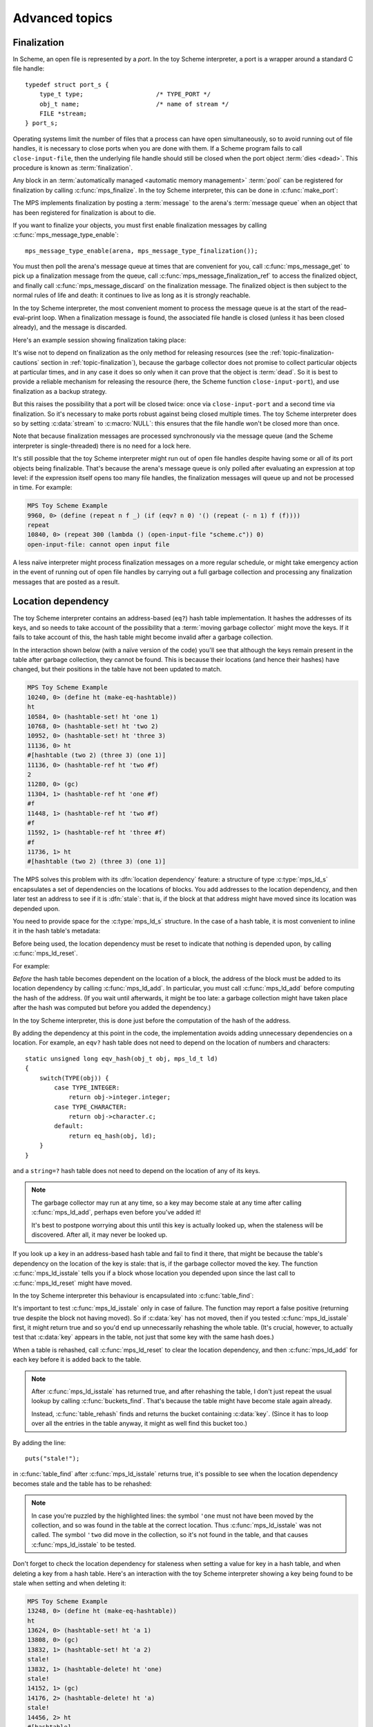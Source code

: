 .. _guide-advanced:

Advanced topics
===============


.. index::
   single: finalization; example
   single: Scheme; finalization
   single: Scheme; ports

Finalization
------------

In Scheme, an open file is represented by a *port*. In the toy Scheme
interpreter, a port is a wrapper around a standard C file handle::

    typedef struct port_s {
        type_t type;                    /* TYPE_PORT */
        obj_t name;                     /* name of stream */
        FILE *stream;
    } port_s;

Operating systems limit the number of files that a process can have open
simultaneously, so to avoid running out of file handles, it is necessary
to close ports when you are done with them. If a Scheme program fails to
call ``close-input-file``, then the underlying file handle should still
be closed when the port object :term:`dies <dead>`. This procedure is
known as :term:`finalization`.

Any block in an :term:`automatically managed <automatic memory
management>` :term:`pool` can be registered for finalization by calling
:c:func:`mps_finalize`. In the toy Scheme interpreter, this can be done
in :c:func:`make_port`:

.. code-block:: c
   :emphasize-lines: 18

    static obj_t make_port(obj_t name, FILE *stream)
    {
        mps_addr_t port_ref;
        obj_t obj;
        mps_addr_t addr;
        size_t size = ALIGN_OBJ(sizeof(port_s));
        do {
            mps_res_t res = mps_reserve(&addr, obj_ap, size);
            if (res != MPS_RES_OK) error("out of memory in make_port");
            obj = addr;
            obj->port.type = TYPE_PORT;
            obj->port.name = name;
            obj->port.stream = stream;
        } while(!mps_commit(obj_ap, addr, size));
        total += sizeof(port_s);

        port_ref = obj;
        mps_finalize(arena, &port_ref);

        return obj;
    }

The MPS implements finalization by posting a :term:`message` to the
arena's :term:`message queue` when an object that has been registered
for finalization is about to die.

If you want to finalize your objects, you must first enable
finalization messages by calling :c:func:`mps_message_type_enable`::

    mps_message_type_enable(arena, mps_message_type_finalization());

You must then poll the arena's message queue at times that are
convenient for you, call :c:func:`mps_message_get` to pick up a
finalization message from the queue, call
:c:func:`mps_message_finalization_ref` to access the finalized object,
and finally call :c:func:`mps_message_discard` on the finalization
message. The finalized object is then subject to the normal rules of
life and death: it continues to live as long as it is strongly
reachable.

In the toy Scheme interpreter, the most convenient moment to process the
message queue is at the start of the read–eval–print loop. When a
finalization message is found, the associated file handle is closed
(unless it has been closed already), and the message is discarded.

.. code-block:: c
   :emphasize-lines: 9, 12, 25

    mps_message_type_t type;

    while (mps_message_queue_type(&type, arena)) {
        mps_message_t message;
        mps_bool_t b;
        b = mps_message_get(&message, arena, type);
        assert(b); /* we just checked there was one */

        if (type == mps_message_type_finalization()) {
            mps_addr_t port_ref;
            obj_t port;
            mps_message_finalization_ref(&port_ref, arena, message);
            port = port_ref;
            assert(TYPE(port) == TYPE_PORT);
            if(port->port.stream) {
                printf("Port to file \"%s\" is dying. Closing file.\n",
                       port->port.name->string.string);
                (void)fclose(port->port.stream);
                port->port.stream = NULL;
            }
        } else {
            /* ... handle other message types ... */
        }

        mps_message_discard(arena, message);
    }

Here's an example session showing finalization taking place:

.. code-block:: none
   :emphasize-lines: 8

    MPS Toy Scheme Example
    9960, 0> (open-input-file "scheme.c")
    #[port "scheme.c"]
    10064, 0> (gc)
    Collection started.
      Why: Client requests: immediate full collection.
      Clock: 3401
    Port to file "scheme.c" is dying. Closing file.
    Collection finished.
        live 10040
        condemned 10088
        not_condemned 0
        clock: 3807

It's wise not to depend on finalization as the only method for
releasing resources (see the :ref:`topic-finalization-cautions`
section in :ref:`topic-finalization`), because the garbage collector
does not promise to collect particular objects at particular times,
and in any case it does so only when it can prove that the object is
:term:`dead`. So it is best to provide a reliable mechanism for
releasing the resource (here, the Scheme function
``close-input-port``), and use finalization as a backup strategy.

But this raises the possibility that a port will be closed twice: once
via ``close-input-port`` and a second time via finalization. So it's
necessary to make ports robust against being closed multiple times.
The toy Scheme interpreter does so by setting :c:data:`stream` to
:c:macro:`NULL`: this ensures that the file handle won't be closed
more than once.

.. code-block:: c
    :emphasize-lines: 6

    static void port_close(obj_t port)
    {
        assert(TYPE(port) == TYPE_PORT);
        if(port->port.stream != NULL) {
            fclose(port->port.stream);
            port->port.stream = NULL;
        }
    }

Note that because finalization messages are processed synchronously
via the message queue (and the Scheme interpreter is single-threaded)
there is no need for a lock here.

It's still possible that the toy Scheme interpreter might run out of
open file handles despite having some or all of its port objects being
finalizable. That's because the arena's message queue is only polled
after evaluating an expression at top level: if the expression itself
opens too many file handles, the finalization messages will queue up and
not be processed in time. For example:

.. code-block:: none

    MPS Toy Scheme Example
    9960, 0> (define (repeat n f _) (if (eqv? n 0) '() (repeat (- n 1) f (f))))
    repeat
    10840, 0> (repeat 300 (lambda () (open-input-file "scheme.c")) 0)
    open-input-file: cannot open input file

A less naïve interpreter might process finalization messages on a more
regular schedule, or might take emergency action in the event of running
out of open file handles by carrying out a full garbage collection and
processing any finalization messages that are posted as a result.

.. topics::

    :ref:`topic-finalization`, :ref:`topic-message`.


.. index::
   single: location dependency; example
   single: hash table; address-based example 
   single: Scheme; address-based hash table
   single: Scheme; location dependency

.. _guide-advanced-location:

Location dependency
-------------------

The toy Scheme interpreter contains an address-based (``eq?``) hash
table implementation. It hashes the addresses of its keys, and so needs
to take account of the possibility that a :term:`moving garbage
collector` might move the keys. If it fails to take account of this, the
hash table might become invalid after a garbage collection.

In the interaction shown below (with a naïve version of the code) you'll
see that although the keys remain present in the table after garbage
collection, they cannot be found. This is because their locations (and
hence their hashes) have changed, but their positions in the table have
not been updated to match.

.. code-block:: none

    MPS Toy Scheme Example
    10240, 0> (define ht (make-eq-hashtable))
    ht
    10584, 0> (hashtable-set! ht 'one 1)
    10768, 0> (hashtable-set! ht 'two 2)
    10952, 0> (hashtable-set! ht 'three 3)
    11136, 0> ht
    #[hashtable (two 2) (three 3) (one 1)]
    11136, 0> (hashtable-ref ht 'two #f)
    2
    11280, 0> (gc)
    11304, 1> (hashtable-ref ht 'one #f)
    #f
    11448, 1> (hashtable-ref ht 'two #f)
    #f
    11592, 1> (hashtable-ref ht 'three #f)
    #f
    11736, 1> ht
    #[hashtable (two 2) (three 3) (one 1)]

The MPS solves this problem with its :dfn:`location dependency`
feature: a structure of type :c:type:`mps_ld_s` encapsulates a set of
dependencies on the locations of blocks. You add addresses to the
location dependency, and then later test an address to see if it is
:dfn:`stale`: that is, if the block at that address might have moved
since its location was depended upon.

You need to provide space for the :c:type:`mps_ld_s` structure. In the
case of a hash table, it is most convenient to inline it in the hash
table's metadata:

.. code-block:: c
    :emphasize-lines: 5

    typedef struct table_s {
      type_t type;                  /* TYPE_TABLE */
      hash_t hash;                  /* hash function */
      cmp_t cmp;                    /* comparison function */
      mps_ld_s ld;                  /* location dependency */
      obj_t buckets;                /* hash buckets */
    } table_s;

Before being used, the location dependency must be reset to indicate
that nothing is depended upon, by calling :c:func:`mps_ld_reset`.

For example:

.. code-block:: c
    :emphasize-lines: 19

    static obj_t make_table(size_t length, hash_t hashf, cmp_t cmpf)
    {
        obj_t obj;
        mps_addr_t addr;
        size_t l, size = ALIGN_OBJ(sizeof(table_s));
        do {
            mps_res_t res = mps_reserve(&addr, obj_ap, size);
            if (res != MPS_RES_OK) error("out of memory in make_table");
            obj = addr;
            obj->table.type = TYPE_TABLE;
            obj->table.buckets = NULL;
        } while(!mps_commit(obj_ap, addr, size));
        total += size;
        obj->table.hash = hashf;
        obj->table.cmp = cmpf;
        /* round up to next power of 2 */
        for(l = 1; l < length; l *= 2);
        obj->table.buckets = make_buckets(l);
        mps_ld_reset(&obj->table.ld, arena);
        return obj;
    }

*Before* the hash table becomes dependent on the location of a block,
the address of the block must be added to its location dependency by
calling :c:func:`mps_ld_add`. In particular, you must call
:c:func:`mps_ld_add` before computing the hash of the address. (If you
wait until afterwards, it might be too late: a garbage collection might
have taken place after the hash was computed but before you added the
dependency.)

In the toy Scheme interpreter, this is done just before the computation
of the hash of the address.

.. code-block:: c
    :emphasize-lines: 4

    static unsigned long eq_hash(obj_t obj, mps_ld_t ld)
    {
        union {char s[sizeof(obj_t)]; obj_t addr;} u;
        if (ld) mps_ld_add(ld, arena, obj);
        u.addr = obj;
        return hash(u.s, sizeof(obj_t));
    }

By adding the dependency at this point in the code, the implementation
avoids adding unnecessary dependencies on a location. For example, an
``eqv?`` hash table does not need to depend on the location of numbers
and characters::

    static unsigned long eqv_hash(obj_t obj, mps_ld_t ld)
    {
        switch(TYPE(obj)) {
            case TYPE_INTEGER:
                return obj->integer.integer;
            case TYPE_CHARACTER:
                return obj->character.c;
            default:
                return eq_hash(obj, ld);
        }
    }

and a ``string=?`` hash table does not need to depend on the location of
any of its keys.

.. note::

    The garbage collector may run at any time, so a key may become
    stale at any time after calling :c:func:`mps_ld_add`, perhaps even
    before you've added it!

    It's best to postpone worrying about this until this key is actually
    looked up, when the staleness will be discovered. After all, it may
    never be looked up.

If you look up a key in an address-based hash table and fail to find it
there, that might be because the table's dependency on the location of
the key is stale: that is, if the garbage collector moved the key. The
function :c:func:`mps_ld_isstale` tells you if a block whose
location you depended upon since the last call to
:c:func:`mps_ld_reset` might have moved.

In the toy Scheme interpreter this behaviour is encapsulated into
:c:func:`table_find`:

.. code-block:: c
    :emphasize-lines: 7

    static struct bucket_s *table_find(obj_t tbl, obj_t key, int add)
    {
        struct bucket_s *b;
        assert(TYPE(tbl) == TYPE_TABLE);
        b = buckets_find(tbl, tbl->table.buckets, key, add);
        if ((b == NULL || b->key == NULL || b->key == obj_deleted)
            && mps_ld_isstale(&tbl->table.ld, arena, key))
        {
            b = table_rehash(tbl, tbl->table.buckets->buckets.length, key);
        }
        return b;
    }

It's important to test :c:func:`mps_ld_isstale` only in case of
failure. The function may report a false positive (returning true
despite the block not having moved). So if :c:data:`key` has not moved,
then if you tested :c:func:`mps_ld_isstale` first, it might return
true and so you'd end up unnecessarily rehashing the whole table.
(It's crucial, however, to actually test that :c:data:`key` appears in
the table, not just that some key with the same hash does.)

When a table is rehashed, call :c:func:`mps_ld_reset` to clear the
location dependency, and then :c:func:`mps_ld_add` for each key before
it is added back to the table.

.. note::

    After :c:func:`mps_ld_isstale` has returned true, and after
    rehashing the table, I don't just repeat the usual lookup by
    calling :c:func:`buckets_find`. That's because the table might
    have become stale again already.

    Instead, :c:func:`table_rehash` finds and returns the bucket
    containing :c:data:`key`. (Since it has to loop over all the
    entries in the table anyway, it might as well find this bucket
    too.)

By adding the line::

    puts("stale!");

in :c:func:`table_find` after :c:func:`mps_ld_isstale` returns true,
it's possible to see when the location dependency becomes stale and
the table has to be rehashed:

.. code-block:: none
    :emphasize-lines: 21, 23

    MPS Toy Scheme Example
    10240, 0> (define ht (make-eq-hashtable))
    ht
    10584, 0> (hashtable-set! ht 'one 1)
    10768, 0> ht
    #[hashtable (one 1)]
    10768, 0> (gc)
    10792, 1> (hashtable-ref ht 'one #f)
    stale!
    1
    11080, 1> (hashtable-set! ht 'two 2)
    11264, 1> (gc)
    11288, 2> (hashtable-ref ht 'one #f)
    stale!
    1
    11576, 2> (hashtable-set! ht 'three 3)
    11760, 2> (hashtable-ref ht 'two #f)
    2
    11904, 2> (gc)
    11928, 3> (hashtable-ref ht 'one #f)
    1
    12072, 3> (hashtable-ref ht 'two #f)
    stale!
    2
    12360, 3> (hashtable-ref ht 'three #f)
    3

.. note::

    In case you're puzzled by the highlighted lines: the symbol
    ``'one`` must not have been moved by the collection, and so was
    found in the table at the correct location. Thus
    :c:func:`mps_ld_isstale` was not called. The symbol ``'two`` did
    move in the collection, so it's not found in the table, and that
    causes :c:func:`mps_ld_isstale` to be tested.

Don't forget to check the location dependency for staleness when
setting a value for key in a hash table, and when deleting a key from
a hash table. Here's an interaction with the toy Scheme interpreter
showing a key being found to be stale when setting and when deleting
it:

.. code-block:: none

    MPS Toy Scheme Example
    13248, 0> (define ht (make-eq-hashtable))
    ht
    13624, 0> (hashtable-set! ht 'a 1)
    13808, 0> (gc)
    13832, 1> (hashtable-set! ht 'a 2)
    stale!
    13832, 1> (hashtable-delete! ht 'one)
    stale!
    14152, 1> (gc)
    14176, 2> (hashtable-delete! ht 'a)
    stale!
    14456, 2> ht
    #[hashtable]

.. note::

    If the hash table is being used to implement a *set* (that is,
    there are no values, only keys), and if it doesn't matter that the
    same key appears twice in the table (under the hashes of its old
    and new addresses) then you may be able to skip the staleness
    check when adding a key. This is a delicate optimization, however:
    if you needed to iterate over the keys, or maintain a count of
    keys, then it would not work.

.. topics::

    :ref:`topic-location`.


.. index::
   single: weak reference; example
   single: hash table; weak example 
   single: Scheme; weak hash table

.. _guide-advanced-weak:

Weak hash tables
----------------

A :term:`weak-key hash table` has :term:`weak references (1)` to its
keys. If the key dies, the value corresponding to that key is
automatically deleted from the table too. Similarly, a
:term:`weak-value hash table` has weak references to its values, and a
:term:`doubly weak hash table` has weak references to both.

In this section, I'll describe how to add all three types of weak hash
table to the toy Scheme interpreter. This requires a few far-reaching
changes to the code, so in order to keep the basic integration
understandable by newcomers to the MPS, I've made these changes in a
separate version of the code:

:download:`scheme-advanced.c <../../../example/scheme/scheme-advanced.c>`

    The Scheme interpreter after a number of "advanced" features,
    including weak hash tables, have been implemented.

The MPS supports weak references only in :term:`roots` and in blocks
allocated in pools belonging to the :ref:`pool-awl` pool class. Roots
aren't convenient for this use case: it's necessary for hash tables
to be automatically reclaimed when they die. So AWL it is.

.. note::

    This isn't a design limitation of the MPS: it's just that up until
    now the only uses our customers have had for weak references are the
    ones supported by AWL. (In particular, AWL was designed around the
    requirements of weak hash tables in `Open Dylan
    <https://opendylan.org/>`_.) If you need more general handling of
    weak references, :ref:`contact us <contact>`.

All the references in a :term:`formatted object` belong to the same
:term:`rank`: that is, they are all :term:`exact <exact references>`,
:term:`weak <weak references (1)>`, or :term:`ambiguous references`. In
AWL, the rank of references is specified when creating an
:term:`allocation point`. This has consequences for the design of the
hash table data structure: in weak-key strong-value hash tables, the
keys need to be in one object and the values in another (and the same is
true in the strong-key weak-value case). So instead of having one vector
of buckets with alternate keys and values, hash tables must have two
vectors, one for the keys and the other for the values, to allow keys
and values to have different ranks.

These vectors will be allocated from an AWL pool with two allocation
points, one for strong references, and one for weak references::

    static mps_pool_t buckets_pool; /* pool for hash table buckets */
    static mps_ap_t strong_buckets_ap; /* allocation point for strong buckets */
    static mps_ap_t weak_buckets_ap; /* allocation point for weak buckets */

.. note::

    It's not necessary to allocate the strong buckets from the same pool
    as the weak buckets, but we'll see below that they have to be
    allocated in a *non-moving* pool such as AWL.

The MPS :dfn:`splats` a weak reference in a :term:`formatted object` by
replacing it with a null pointer when it is :term:`fixed` by the object
format's :term:`scan method`. So the scan method for the buckets is
going to have the following structure. (See below for the actual code.) ::

    static mps_res_t buckets_scan(mps_ss_t ss, mps_addr_t base, mps_addr_t limit)
    {
        MPS_SCAN_BEGIN(ss) {
            while (base < limit) {
                buckets_t buckets = base;
                size_t length = buckets->length;
                for (i = 0; i < length; ++i) {
                    mps_addr_t p = buckets->bucket[i];
                    if (MPS_FIX1(ss, p)) {
                        mps_res_t res = MPS_FIX2(ss, &p);
                        if (res != MPS_RES_OK) return res;
                        if (p == NULL) {
                            /* TODO: key/value was splatted: splat value/key too */
                        }
                        buckets->bucket[i] = p;
                    }
                }
                base = (char *)base +
                    ALIGN_OBJ(offsetof(buckets_s, bucket) +
                              length * sizeof(buckets->bucket[0]));
            }
        } MPS_SCAN_END(ss);
        return MPS_RES_OK;
    }

But how can the corresponding key/value be splatted? A format method is
not normally allowed to access memory managed by the MPS in pools that
might protect their objects (see the :ref:`topic-format-cautions`
section in :ref:`topic-format`). The AWL pool class relaxes this
constraint by allowing each object in the pool to have a
:term:`dependent object`. When :term:`scanning <scan>` an object in an
AWL pool, the MPS ensures that the dependent object is not protected.
The dependent object does not have to be in the same pool as the
original object, but must be in a non-moving pool. See
:ref:`pool-awl-dependent`.

So the value buckets will be the dependent object of the key buckets,
and vice versa.

The AWL pool determines an object's dependent object by calling a
function that you supply when creating the pool. This means that each
object needs to have a reference to its dependent object::

    static mps_addr_t buckets_find_dependent(mps_addr_t addr)
    {
        buckets_t buckets = addr;
        return buckets->dependent;
    }

There's one final requirement to take into account before revealing the
new buckets structure, which is that each word in an object in an AWL
pool must either be a valid word-aligned reference, or else the bottom
bits of the word must be non-zero so that it does not look like an
aligned pointer. So the sizes stored in the buckets structure (the
length of the array of buckets, and the counts of used and deleted
buckets) must be tagged so that they cannot be mistaken for pointers.
See the :ref:`pool-awl-caution` section in :ref:`pool-awl`.

A one-bit tag suffices here::

    #define TAG_COUNT(i) (((i) << 1) + 1)
    #define UNTAG_COUNT(i) ((i) >> 1)

    typedef struct buckets_s {
        struct buckets_s *dependent;  /* the dependent object */
        size_t length;                /* number of buckets (tagged) */
        size_t used;                  /* number of buckets in use (tagged) */
        size_t deleted;               /* number of deleted buckets (tagged) */
        obj_t bucket[1];              /* hash buckets */
    } buckets_s, *buckets_t;

Now the full details of the scan method can be given, with the revised
code highlighted:

.. code-block:: c
    :emphasize-lines: 6-9, 16-22

    static mps_res_t buckets_scan(mps_ss_t ss, mps_addr_t base, mps_addr_t limit)
    {
        MPS_SCAN_BEGIN(ss) {
            while (base < limit) {
                buckets_t buckets = base; /* see note 1 */
                size_t i, length = UNTAG_COUNT(buckets->length);
                FIX(buckets->dependent);
                if(buckets->dependent != NULL)
                    assert(buckets->dependent->length == buckets->length);
                for (i = 0; i < length; ++i) {
                    mps_addr_t p = buckets->bucket[i];
                    if (MPS_FIX1(ss, p)) {
                        mps_res_t res = MPS_FIX2(ss, &p);
                        if (res != MPS_RES_OK) return res;
                        if (p == NULL) {
                            /* key/value was splatted: splat value/key too */
                            p = obj_deleted; /* see note 3 */
                            buckets->deleted = TAG_COUNT(UNTAG_COUNT(buckets->deleted) + 1);
                            if (buckets->dependent != NULL) { /* see note 2 */
                                buckets->dependent->bucket[i] = p;
                                buckets->dependent->deleted
                                    = TAG_COUNT(UNTAG_COUNT(buckets->dependent->deleted) + 1);
                            }
                        }
                        buckets->bucket[i] = p;
                    }
                }
                base = (char *)base + ALIGN_OBJ(offsetof(buckets_s, bucket) +
                                                length * sizeof(buckets->bucket[0]));
            }
        } MPS_SCAN_END(ss);
        return MPS_RES_OK;
    }

.. note::

    1. There's no need to dispatch on the type of the buckets object (or
       even to store a type at all) because buckets are the only objects
       to be stored in this pool.

    2. The dependent object must be :term:`fixed`, and because the
       reference to it might be weak, it might be splatted. This means
       that even if you are confident that you will always initialize
       this field, you still have to guard access to it, as here.

    3. This hash table implementation uses :c:macro:`NULL` to mean
       "never used" and :c:data:`obj_deleted` to mean "formerly used
       but then deleted". So when a key is splatted it is necessary to
       replace it with :c:data:`obj_deleted`.

The :term:`skip method` is straightforward::

    static mps_addr_t buckets_skip(mps_addr_t base)
    {
        buckets_t buckets = base;
        size_t length = UNTAG_SIZE(buckets->length);
        return (char *)base + ALIGN_OBJ(offsetof(buckets_s, bucket) +
                                        length * sizeof(buckets->bucket[0]));
    }

Now we can create the object format, the pool and the allocation
points::

    /* Create the buckets format. */
    MPS_ARGS_BEGIN(args) {
        MPS_ARGS_ADD(args, MPS_KEY_FMT_ALIGN, ALIGNMENT);
        MPS_ARGS_ADD(args, MPS_KEY_FMT_SCAN, buckets_scan);
        MPS_ARGS_ADD(args, MPS_KEY_FMT_SKIP, buckets_skip);
        res = mps_fmt_create_k(&buckets_fmt, arena, args);
    } MPS_ARGS_END(args);
    if (res != MPS_RES_OK) error("Couldn't create buckets format");

    /* Create an Automatic Weak Linked (AWL) pool to manage the hash table
       buckets. */
    MPS_ARGS_BEGIN(args) {
        MPS_ARGS_ADD(args, MPS_KEY_FORMAT, buckets_fmt);
        MPS_ARGS_ADD(args, MPS_KEY_AWL_FIND_DEPENDENT, buckets_find_dependent);
        res = mps_pool_create_k(&buckets_pool, arena, mps_class_awl(), args);
    } MPS_ARGS_END(args);
    if (res != MPS_RES_OK) error("Couldn't create buckets pool");

    /* Create allocation points for weak and strong buckets. */
    MPS_ARGS_BEGIN(args) {
        MPS_ARGS_ADD(args, MPS_KEY_RANK, mps_rank_exact());
        res = mps_ap_create_k(&strong_buckets_ap, buckets_pool, args);
    } MPS_ARGS_END(args);
    if (res != MPS_RES_OK) error("Couldn't create strong buckets allocation point");
    MPS_ARGS_BEGIN(args) {
        MPS_ARGS_ADD(args, MPS_KEY_RANK, mps_rank_weak());
        res = mps_ap_create_k(&weak_buckets_ap, buckets_pool, args);
    } MPS_ARGS_END(args);
    if (res != MPS_RES_OK) error("Couldn't create weak buckets allocation point");

By adding the line::

    puts("splat!");

at the point in :c:func:`buckets_scan` where the splatting of a weak
reference is detected, we can see this happening:

.. code-block:: none

    MPS Toy Scheme Example
    24624, 0> (define ht (make-doubly-weak-hashtable string-hash string=?))
    ht
    25264, 0> (hashtable-set! ht "one" 1)
    25456, 0> (hashtable-set! ht "two" 2)
    25648, 0> (hashtable-set! ht "three" 3)
    25840, 0> ht
    #[hashtable ("two" 2) ("one" 1) ("three" 3)]
    25864, 0> (gc)
    splat!
    splat!
    splat!
    25912, 1> ht
    #[hashtable]

.. topics::

    :ref:`topic-weak`, :ref:`pool-awl`.


.. index::
   single: Scheme; global symbol table

Global symbol table
-------------------

In the original (non-MPS) version of the toy Scheme interpreter, the
global symbol table was implemented as a key-only hash table, and each
symbol stored its own name.

But now that we have weak hash tables, it makes sense to re-implement
the global symbol table as a strong-key weak-value hash table mapping
strings to symbols. Each symbol will now contain a reference to its name
as a string object, instead of containing the name itself.

.. figure:: ../diagrams/symbol-table.svg
    :align: center
    :alt: Diagram: Global symbol table design (weak references shown as dashed lines).

    Global symbol table design (weak references shown as dashed lines).

This design depends on the string object containing the symbol name
being immutable. As it happens, all strings are immutable, because the
toy Scheme interpreter doesn't implement ``string-set!``, but if it did
then some care would need to be taken. (Either by marking these strings
as immutable in some way, or by ensuring that these strings are
"private": that is, that Scheme programs never get hold of references to
them.)

When there are no more strong references to a symbol:

#. the reference to the symbol from the "values" array may be splatted;
#. that's detected by the buckets scan method, which deletes the
   corresponding entry in the "keys" array;
#. which may in turn cause the symbol name to die, unless there are
   other strong references keeping it alive.

Here's the new symbol structure::

    typedef struct symbol_s {
        type_t type;                  /* TYPE_SYMBOL */
        obj_t name;                   /* its name (a string) */
    } symbol_s;

and the new implementation of :c:func:`intern`::

    static obj_t intern_string(obj_t name)
    {
        obj_t symbol;
        assert(TYPE(name) == TYPE_STRING);
        symbol = table_ref(symtab, name);
        if(symbol == NULL) {
            symbol = make_symbol(name);
            table_set(symtab, name, symbol);
        }
        return symbol;
    }

    static obj_t intern(char *string)
    {
        return intern_string(make_string(strlen(string), string));
    }

The symbol table now becomes a very simple :term:`root`, that only has
to be registered once (not :ref:`every time it is rehashed
<guide-lang-root>`, as previously)::

    mps_addr_t ref;
    symtab = NULL;
    ref = &symtab;
    res = mps_root_create_table(&symtab_root, arena, mps_rank_exact(), 0,
                                ref, 1);
    if(res != MPS_RES_OK) error("Couldn't register symtab root");
    symtab = make_table(16, string_hash, string_equalp, 0, 1);

.. note::

     The order of operations is important here. The global variable
     :c:data:`symtab` must be registered as a root before creating the
     symbol table, otherwise the symbol table might be collected in
     the interval between creation and registration. But we must also
     ensure that :c:data:`symtab` is valid (that is, scannable) before
     registering it (in this case, by setting it to :c:macro:`NULL`).

By printing ``splat!`` when the splatting of a weak reference is
detected by the scan method, we can see when symbols are dying:

.. code-block:: none

    MPS Toy Scheme Example
    24624, 0> (define a 1)
    a
    24832, 0> '(a b c d)
    (a b c d)
    25144, 0> (gc)
    splat!
    splat!
    splat!

Here, the symbols ``b``, ``c`` and ``d`` died, but ``a`` was kept alive
by the reference from the environment.


.. index::
   single: Scheme; segregation

.. _guide-advanced-segregation:

Segregation of objects
----------------------

When objects of different types have different properties (different
sizes, lifetimes, references, layouts) it makes sense to segregate
them into pools of appropriate classes. The garbage collector in the
MPS is designed to work efficiently with many pools: it traces
references between objects in different pools, and it coordinates the
scanning of the :term:`registers` and :term:`control stacks` (see
:ref:`topic-root-thread`).

For example, the toy Scheme interpreter has a mixture of object types,
some of which contain references to other objects (for example, pairs)
that must be :term:`scanned <scan>`, and some of which do not (for
example, strings). If the :term:`leaf objects` are segregated into a
pool of an appropriate class, the cost of scanning them can be
avoided.

Here the appropriate class is :ref:`pool-amcz`, and the necessary code
changes are straightforward. First, global variables for the new pool
and its :term:`allocation point`::

    static mps_pool_t leaf_pool;    /* pool for leaf objects */
    static mps_ap_t leaf_ap;        /* allocation point for leaf objects */

Second, the leaf objects must be allocated on :c:data:`leaf_ap` instead
of :c:data:`obj_ap`. And third, the pool and its allocation point must
be created::

    /* Create an Automatic Mostly-Copying Zero-rank (AMCZ) pool to
       manage the leaf objects. */
    MPS_ARGS_BEGIN(args) {
        MPS_ARGS_ADD(args, MPS_KEY_CHAIN, obj_chain);
        MPS_ARGS_ADD(args, MPS_KEY_FORMAT, obj_fmt);
        res = mps_pool_create_k(&leaf_pool, arena, mps_class_amcz(), args);
    } MPS_ARGS_END(args);
    if (res != MPS_RES_OK) error("Couldn't create leaf pool");

    /* Create allocation point for leaf objects. */
    res = mps_ap_create_k(&leaf_ap, leaf_pool, mps_args_none);
    if (res != MPS_RES_OK) error("Couldn't create leaf objects allocation point");

Note that the new pool shares a :term:`generation chain` with the old
pool. This is important, because the leaf objects live and die along
with the non-leaf objects of similar ages.

As an initial step in making this change, the new pool uses the same
:term:`object format`. However, we normally wouldn't stop there: we'd
take advantage of the segregation to simplify the scanning of the
objects that have been left behind.

.. topics::

    :ref:`pool-amcz`.

